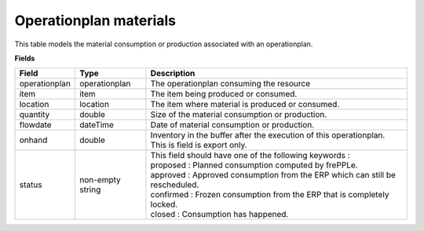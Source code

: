 =======================
Operationplan materials
=======================

This table models the material consumption or production associated with an operationplan.

**Fields**

================ ================= =================================================================================
Field            Type              Description
================ ================= =================================================================================
operationplan    operationplan     The operationplan consuming the resource
item             item              The item being produced or consumed.
location         location          The item where material is produced or consumed.
quantity         double            Size of the material consumption or production.
flowdate         dateTime          Date of material consumption or production.
onhand           double            | Inventory in the buffer after the execution of this
                                     operationplan.
                                   | This is field is export only.
status           non-empty string  | This field should have one of the following keywords :
                                   | proposed : Planned consumption computed by frePPLe.
                                   | approved : Approved consumption from the ERP which can still be rescheduled.
                                   | confirmed : Frozen consumption from the ERP that is completely locked.
                                   | closed : Consumption has happened.
================ ================= =================================================================================

